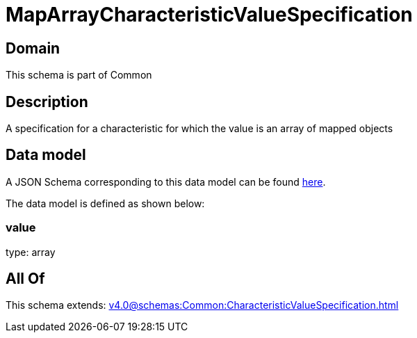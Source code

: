 = MapArrayCharacteristicValueSpecification

[#domain]
== Domain

This schema is part of Common

[#description]
== Description

A specification for a characteristic for which the value is an array of mapped objects


[#data_model]
== Data model

A JSON Schema corresponding to this data model can be found https://tmforum.org[here].

The data model is defined as shown below:


=== value
type: array


[#all_of]
== All Of

This schema extends: xref:v4.0@schemas:Common:CharacteristicValueSpecification.adoc[]
